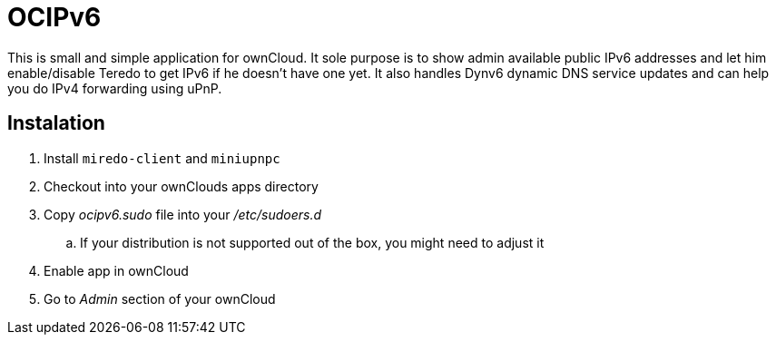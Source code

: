 OCIPv6
======

This is small and simple application for ownCloud. It sole purpose is to show
admin available public IPv6 addresses and let him enable/disable Teredo to get
IPv6 if he doesn't have one yet. It also handles Dynv6 dynamic DNS service
updates and can help you do IPv4 forwarding using uPnP.

Instalation
-----------

. Install +miredo-client+ and +miniupnpc+
. Checkout into your ownClouds apps directory
. Copy 'ocipv6.sudo' file into your '/etc/sudoers.d'
.. If your distribution is not supported out of the box, you might need to
   adjust it
. Enable app in ownCloud
. Go to _Admin_ section of your ownCloud
